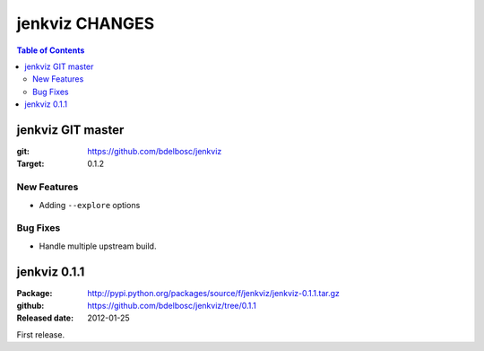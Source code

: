 =================
jenkviz CHANGES
=================

.. contents:: Table of Contents


jenkviz GIT master
--------------------

:git: https://github.com/bdelbosc/jenkviz

:Target: 0.1.2


New Features
~~~~~~~~~~~~~~

* Adding ``--explore`` options


Bug Fixes
~~~~~~~~~~

* Handle multiple upstream build.


jenkviz 0.1.1
------------------

:Package: http://pypi.python.org/packages/source/f/jenkviz/jenkviz-0.1.1.tar.gz

:github: https://github.com/bdelbosc/jenkviz/tree/0.1.1

:Released date: 2012-01-25

First release.




